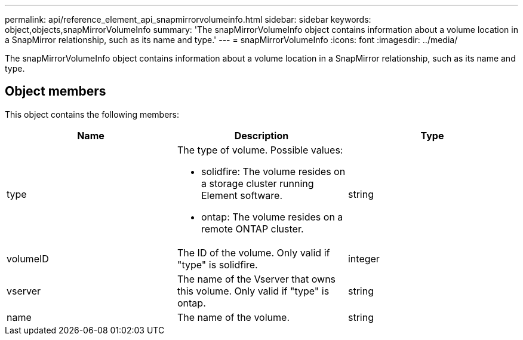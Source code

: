 ---
permalink: api/reference_element_api_snapmirrorvolumeinfo.html
sidebar: sidebar
keywords: object,objects,snapMirrorVolumeInfo
summary: 'The snapMirrorVolumeInfo object contains information about a volume location in a SnapMirror relationship, such as its name and type.'
---
= snapMirrorVolumeInfo
:icons: font
:imagesdir: ../media/

[.lead]
The snapMirrorVolumeInfo object contains information about a volume location in a SnapMirror relationship, such as its name and type.

== Object members

This object contains the following members:

[options="header"]
|===
|Name |Description |Type
a|
type
a|
The type of volume. Possible values:

* solidfire: The volume resides on a storage cluster running Element software.
* ontap: The volume resides on a remote ONTAP cluster.

a|
string
a|
volumeID
a|
The ID of the volume. Only valid if "type" is solidfire.
a|
integer
a|
vserver
a|
The name of the Vserver that owns this volume. Only valid if "type" is ontap.
a|
string
a|
name
a|
The name of the volume.
a|
string
|===
